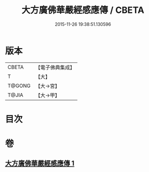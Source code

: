 #+TITLE: 大方廣佛華嚴經感應傳 / CBETA
#+DATE: 2015-11-26 19:38:51.130596
* 版本
 |     CBETA|【電子佛典集成】|
 |         T|【大】     |
 |    T@GONG|【大→宮】   |
 |     T@JIA|【大→甲】   |

* 目次
* 卷
** [[file:KR6r0085_001.txt][大方廣佛華嚴經感應傳 1]]

